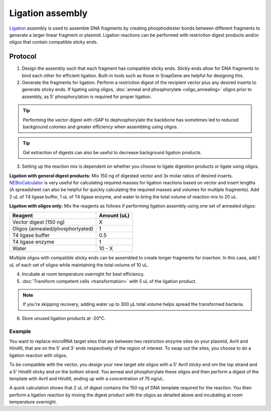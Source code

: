 ========================
Ligation assembly
========================

.. time:: Overnight for best efficiency


`Ligation <https://en.wikipedia.org/wiki/Ligation_(molecular_biology)>`_ assembly is used to assemble DNA fragments by creating phosphodiester bonds between different fragments to generate a larger linear fragment or plasmid. Ligation reactions can be performed with restriction digest products and/or oligos that contain compatible sticky ends.

Protocol
=========
1. Design the assembly such that each fragment has compatible sticky ends.  Sticky ends allow for DNA fragments to bind each other for efficient ligation. Built-in tools such as those in SnapGene are helpful for designing this.

2. Generate the fragments for ligation. Perform a restriction digest of the recipient vector plus any desired inserts to generate sticky ends. If ligating using oligos, :doc:`anneal and phosphorylate <oligo_annealing>` oligos prior to assembly, as 5' phosphorylation is required for proper ligation. 

.. tip::
	Performing the vector digest with rSAP to dephosphorylate the backbone has sometimes led to reduced background colonies and greater efficiency when assembling using oligos.

.. tip:: 
	Gel extraction of digests can also be useful to decrease background ligation products.

3. Setting up the reaction mix is dependent on whether you choose to ligate digestion products or ligate using oligos. 

**Ligation with general digest products:** Mix 150 ng of digested vector and 3x molar ratios of desired inserts. `NEBioCalculator <https://nebiocalculator.neb.com/#!/ligation>`_ is very useful for calculating required masses for ligation reactions based on vector and insert lengths (A spreadsheet can also be helpful for quickly calculating the required masses and volumes for multiple fragments). Add 2 uL of T4 ligase buffer, 1 uL of T4 ligase enzyme, and water to bring the total volume of reaction mix to 20 uL.

**Ligation with oligos only:** Mix the reagents as follows if performing ligation assembly using one set of annealed oligos:

================================ ===========================
Reagent                   		 Amount (uL)
================================ ===========================
Vector digest (150 ng)           X
Oligos (annealed/phosphorlyated) 1
T4 ligase buffer          		 0.5
T4 ligase enzyme          		 1
Water                     		 10 - X
================================ ===========================

Multiple oligos with compatible sticky ends can be assembled to create longer fragments for insertion. In this case, add 1 uL of each set of oligos while maintaining the total volume of 10 uL.

4. Incubate at room temperature overnight for best efficiency.
5. :doc:`Transform competent cells <transformation>` with 5 uL of the ligation product.

.. note::
	If you're skipping recovery, adding water up to 300 µL total volume helps spread the transformed bacteria.

6. Store unused ligation products at -20°C.

Example
-------

You want to replace microRNA target sites that are between two restriction enzyme sites on your plasmid, AvrII and HindIII, that are on the 5' and 3' ends respectively of the region of interest. To swap out the sites, you choose to do a ligation reaction with oligos.

To be compatible with the vector, you design your new target site oligos with a 5' AvrII sticky end om the top strand and a 5' HindIII sticky end on the bottom strand. You anneal and phosphorylate these oligos and then perform a digest of the template with AvrII and HindIII, ending up with a concentration of 75 ng/uL.

A quick calculation shows that 2 uL of digest contains the 150 ng of DNA template required for the reaction. You then perform a ligation reaction by mixing the digest product with the oligos as detailed above and incubating at room temperature overnight. 